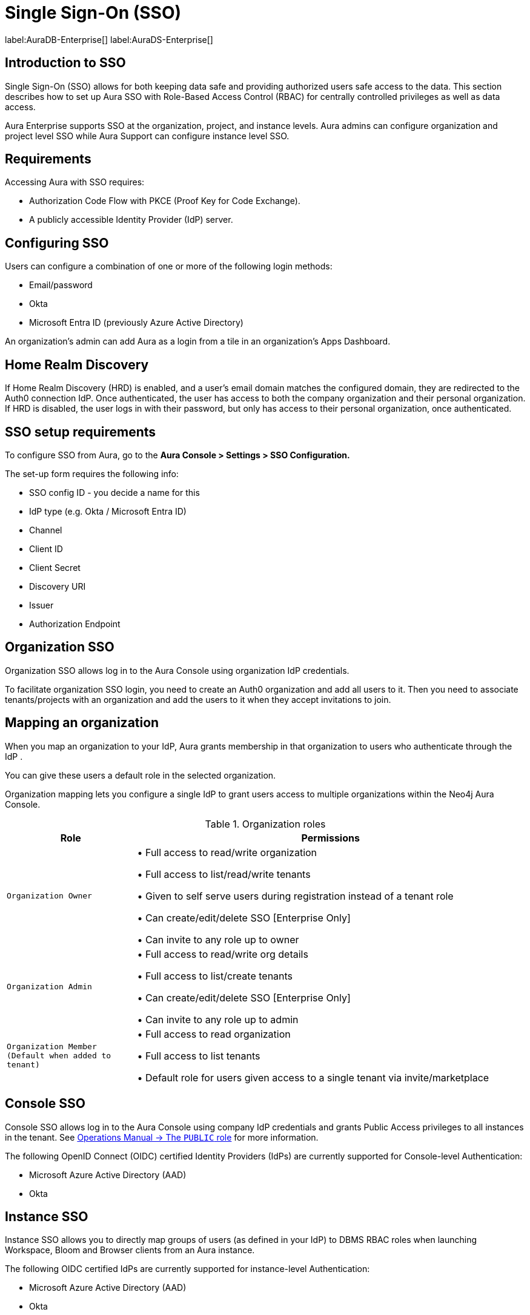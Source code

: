 [[aura-reference-security]]
= Single Sign-On (SSO)
:description: SSO allows you to log in to the Aura Console using their company IdP credentials.

label:AuraDB-Enterprise[]
label:AuraDS-Enterprise[]

== Introduction to SSO

Single Sign-On (SSO) allows for both keeping data safe and providing authorized users safe access to the data.
This section describes how to set up Aura SSO with Role-Based Access Control (RBAC) for centrally controlled privileges as well as data access.

Aura Enterprise supports SSO at the organization, project, and instance levels.
Aura admins can configure organization and project level SSO while Aura Support can configure instance level SSO.

== Requirements

Accessing Aura with SSO requires:
 
* Authorization Code Flow with PKCE (Proof Key for Code Exchange).
* A publicly accessible Identity Provider (IdP) server.

== Configuring SSO 

Users can configure a combination of one or more of the following login methods:

* Email/password
* Okta
* Microsoft Entra ID (previously Azure Active Directory)

An organization's admin can add Aura as a login from a tile in an organization's Apps Dashboard.

== Home Realm Discovery 

If Home Realm Discovery (HRD) is enabled, and a user’s email domain matches the configured domain, they are redirected to the Auth0 connection IdP. 
Once authenticated, the user has access to both the company organization and their personal organization. 
If HRD is disabled, the user logs in with their password, but only has access to their personal organization, once authenticated.


== SSO setup requirements 

To configure SSO from Aura, go to the *Aura Console > Settings > SSO Configuration.*

The set-up form requires the following info:

* SSO config ID - you decide a name for this
* IdP type (e.g. Okta / Microsoft Entra ID)
* Channel
* Client ID 
* Client Secret
* Discovery URI
* Issuer
* Authorization Endpoint

== Organization SSO

Organization SSO allows log in to the Aura Console using organization IdP credentials.

To facilitate organization SSO login, you need to create an Auth0 organization and add all users to it.
Then you need to associate tenants/projects with an organization and add the users to it when they accept invitations to join.

== Mapping an organization

When you map an organization to your IdP, Aura grants membership in that organization to users who authenticate through the IdP .

You can give these users a default role in the selected organization.

Organization mapping lets you configure a single IdP to grant users access to multiple organizations within the Neo4j Aura Console. 

.Organization roles
[cols="25m,75v"]
|===
| Role | Permissions

| Organization Owner
| • Full access to read/write organization

• Full access to list/read/write tenants

• Given to self serve users during registration instead of a tenant role

• Can create/edit/delete SSO [Enterprise Only]

• Can invite to any role up to owner

| Organization Admin
| • Full access to read/write org details

• Full access to list/create tenants

• Can create/edit/delete SSO [Enterprise Only]

• Can invite to any role up to admin

| Organization Member (Default when added to tenant)
| • Full access to read organization

• Full access to list tenants

• Default role for users given access to a single tenant via invite/marketplace

|===

== Console SSO

Console SSO allows log in to the Aura Console using company IdP credentials and grants Public Access privileges to all instances in the tenant.
See link:{neo4j-docs-base-uri/operations-manual/5/authentication-authorization/built-in-roles/#access-control-built-in-roles-public[Operations Manual -> The `PUBLIC` role^] for more information.

The following OpenID Connect (OIDC) certified Identity Providers (IdPs) are currently supported for Console-level Authentication:

* Microsoft Azure Active Directory (AAD)
* Okta

== Instance SSO

Instance SSO allows you to directly map groups of users (as defined in your IdP) to DBMS RBAC roles when launching Workspace, Bloom and Browser clients from an Aura instance.

The following OIDC certified IdPs are currently supported for instance-level Authentication:

* Microsoft Azure Active Directory (AAD)
* Okta
* Keycloak
* Google Authentication

To add SSO for Workspace, Bloom, and Browser to your Aura Enterprise instances, please https://support.neo4j.com/[raise a support ticket] including the following information:

. The *Connection URI* of the instance(s) you want to use SSO.
. Whether or not you want Workspace, Bloom, Browser, or a combination of them enabled.
. The name of your IdP.

[NOTE]
====
If you have to specify an application type when configuring your client, Neo4j is a Single-page application.
For more information on configuring your client, see link:{neo4j-docs-base-uri}/operations-manual/current/tutorial/tutorial-sso-configuration/[Neo4j Single Sign-On (SSO) Configuration].
====